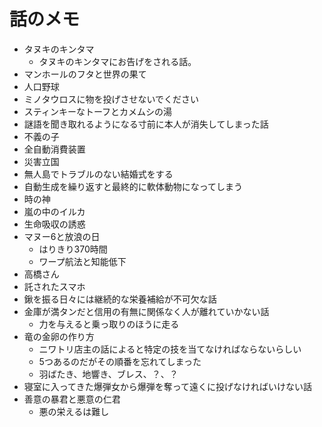 #+OPTIONS: toc:nil
#+OPTIONS: \n:t

* 話のメモ
  - タヌキのキンタマ
    + タヌキのキンタマにお告げをされる話。
  - マンホールのフタと世界の果て
  - 人口野球
  - ミノタウロスに物を投げさせないでください
  - スティンキーなトーフとカメムシの湯
  - 謎語を聞き取れるようになる寸前に本人が消失してしまった話
  - 不義の子
  - 全自動消費装置
  - 災害立国
  - 無人島でトラブルのない結婚式をする
  - 自動生成を繰り返すと最終的に軟体動物になってしまう
  - 時の神
  - 嵐の中のイルカ
  - 生命吸収の誘惑
  - マヌー6と放浪の日
    + はりきり370時間
    + ワープ航法と知能低下
  - 高橋さん
  - 託されたスマホ
  - 鍬を振る日々には継続的な栄養補給が不可欠な話
  - 金庫が満タンだと信用の有無に関係なく人が離れていかない話
    + 力を与えると乗っ取りのほうに走る
  - 竜の金卵の作り方
    + ニワトリ店主の話によると特定の技を当てなければならないらしい
    + 5つあるのだがその順番を忘れてしまった
    + 羽ばたき、地響き、ブレス、？、？
  - 寝室に入ってきた爆弾女から爆弾を奪って遠くに投げなければいけない話
  - 善意の暴君と悪意の仁君
    + 悪の栄えるは難し

